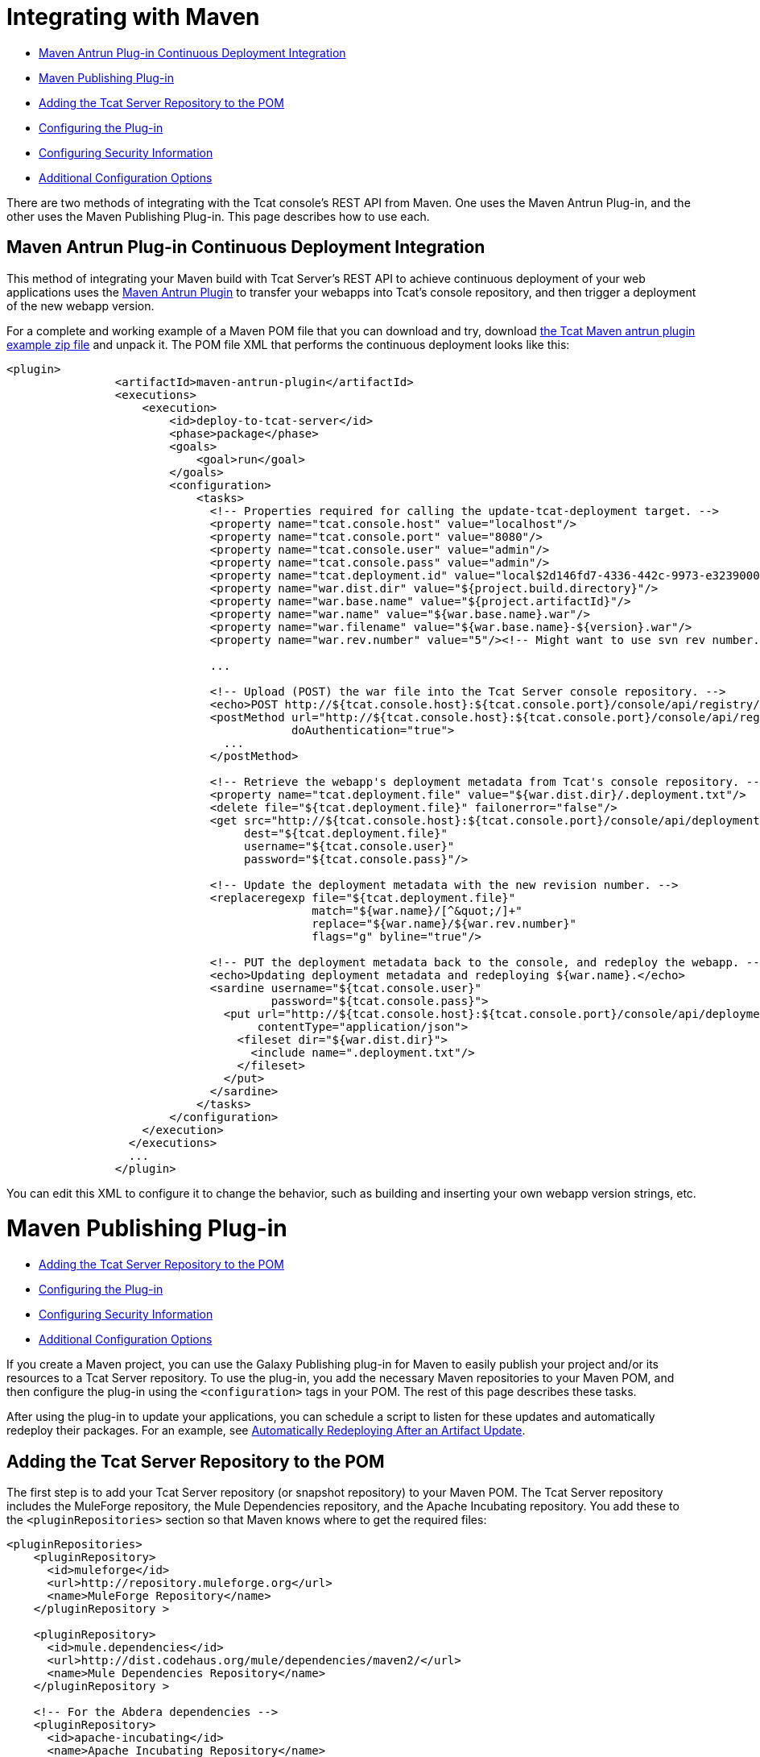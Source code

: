 = Integrating with Maven

* link:#IntegratingwithMaven-MavenAntrunPlug-inContinuousDeploymentIntegration[Maven Antrun Plug-in Continuous Deployment Integration]

* link:#IntegratingwithMaven-MavenPublishingPlug-in[Maven Publishing Plug-in]

* link:#IntegratingwithMaven-AddingtheTcatServerRepositorytothePOM[Adding the Tcat Server Repository to the POM]
* link:#IntegratingwithMaven-ConfiguringthePlug-in[Configuring the Plug-in]
* link:#IntegratingwithMaven-ConfiguringSecurityInformation[Configuring Security Information]
* link:#IntegratingwithMaven-AdditionalConfigurationOptions[Additional Configuration Options]

There are two methods of integrating with the Tcat console's REST API from Maven. One uses the Maven Antrun Plug-in, and the other uses the Maven Publishing Plug-in. This page describes how to use each.

== Maven Antrun Plug-in Continuous Deployment Integration

This method of integrating your Maven build with Tcat Server's REST API to achieve continuous deployment of your web applications uses the http://maven.apache.org/plugins/maven-antrun-plugin[Maven Antrun Plugin] to transfer your webapps into Tcat's console repository, and then trigger a deployment of the new webapp version.

For a complete and working example of a Maven POM file that you can download and try, download http://www.mulesoft.org/documentation/download/attachments/51052710/tcat-console-webapp-upload-maven.zip[the Tcat Maven antrun plugin example zip file] and unpack it. The POM file XML that performs the continuous deployment looks like this:

[source]
----
<plugin>
                <artifactId>maven-antrun-plugin</artifactId>
                <executions>
                    <execution>
                        <id>deploy-to-tcat-server</id>
                        <phase>package</phase>
                        <goals>
                            <goal>run</goal>
                        </goals>
                        <configuration>
                            <tasks>
                              <!-- Properties required for calling the update-tcat-deployment target. -->
                              <property name="tcat.console.host" value="localhost"/>
                              <property name="tcat.console.port" value="8080"/>
                              <property name="tcat.console.user" value="admin"/>
                              <property name="tcat.console.pass" value="admin"/>
                              <property name="tcat.deployment.id" value="local$2d146fd7-4336-442c-9973-e3239000e475"/>
                              <property name="war.dist.dir" value="${project.build.directory}"/>
                              <property name="war.base.name" value="${project.artifactId}"/>
                              <property name="war.name" value="${war.base.name}.war"/>
                              <property name="war.filename" value="${war.base.name}-${version}.war"/>
                              <property name="war.rev.number" value="5"/><!-- Might want to use svn rev number.-->
 
                              ...
 
                              <!-- Upload (POST) the war file into the Tcat Server console repository. -->
                              <echo>POST http://${tcat.console.host}:${tcat.console.port}/console/api/registry/Applications/${war.name} rev ${war.rev.number}</echo>
                              <postMethod url="http://${tcat.console.host}:${tcat.console.port}/console/api/registry/Applications/${war.name}"
                                          doAuthentication="true">
                                ...
                              </postMethod>
 
                              <!-- Retrieve the webapp's deployment metadata from Tcat's console repository. -->
                              <property name="tcat.deployment.file" value="${war.dist.dir}/.deployment.txt"/>
                              <delete file="${tcat.deployment.file}" failonerror="false"/>
                              <get src="http://${tcat.console.host}:${tcat.console.port}/console/api/deployments/${tcat.deployment.id}"
                                   dest="${tcat.deployment.file}"
                                   username="${tcat.console.user}"
                                   password="${tcat.console.pass}"/>
 
                              <!-- Update the deployment metadata with the new revision number. -->
                              <replaceregexp file="${tcat.deployment.file}"
                                             match="${war.name}/[^&quot;/]+"
                                             replace="${war.name}/${war.rev.number}"
                                             flags="g" byline="true"/>
 
                              <!-- PUT the deployment metadata back to the console, and redeploy the webapp. -->
                              <echo>Updating deployment metadata and redeploying ${war.name}.</echo>
                              <sardine username="${tcat.console.user}"
                                       password="${tcat.console.pass}">
                                <put url="http://${tcat.console.host}:${tcat.console.port}/console/api/deployments/${tcat.deployment.id}"
                                     contentType="application/json">
                                  <fileset dir="${war.dist.dir}">
                                    <include name=".deployment.txt"/>
                                  </fileset>
                                </put>
                              </sardine>
                            </tasks>
                        </configuration>
                    </execution>
                  </executions>
                  ...
                </plugin>
----

You can edit this XML to configure it to change the behavior, such as building and inserting your own webapp version strings, etc.

= Maven Publishing Plug-in

* link:#IntegratingwithMaven-AddingtheTcatServerRepositorytothePOM[Adding the Tcat Server Repository to the POM]
* link:#IntegratingwithMaven-ConfiguringthePlug-in[Configuring the Plug-in]
* link:#IntegratingwithMaven-ConfiguringSecurityInformation[Configuring Security Information]
* link:#IntegratingwithMaven-AdditionalConfigurationOptions[Additional Configuration Options]

If you create a Maven project, you can use the Galaxy Publishing plug-in for Maven to easily publish your project and/or its resources to a Tcat Server repository. To use the plug-in, you add the necessary Maven repositories to your Maven POM, and then configure the plug-in using the `<configuration>` tags in your POM. The rest of this page describes these tasks.

After using the plug-in to update your applications, you can schedule a script to listen for these updates and automatically redeploy their packages. For an example, see link:/docs/display/TCAT/Scripting+Examples#ScriptingExamples-autoRedeploy[Automatically Redeploying After an Artifact Update].

== Adding the Tcat Server Repository to the POM

The first step is to add your Tcat Server repository (or snapshot repository) to your Maven POM. The Tcat Server repository includes the MuleForge repository, the Mule Dependencies repository, and the Apache Incubating repository. You add these to the `<pluginRepositories>` section so that Maven knows where to get the required files:

[source]
----
<pluginRepositories>
    <pluginRepository>
      <id>muleforge</id>
      <url>http://repository.muleforge.org</url>
      <name>MuleForge Repository</name>
    </pluginRepository >
 
    <pluginRepository>
      <id>mule.dependencies</id>
      <url>http://dist.codehaus.org/mule/dependencies/maven2/</url>
      <name>Mule Dependencies Repository</name>
    </pluginRepository >
 
    <!-- For the Abdera dependencies -->
    <pluginRepository>
      <id>apache-incubating</id>
      <name>Apache Incubating Repository</name>
      <url>http://people.apache.org/repo/m2-incubating-repository/</url>
    </pluginRepository>
</pluginRepositories>
----

== Configuring the Plug-in

After adding the Maven repositories to the POM, you configure the plug-in as shown in the following example configuration, which publishes the generated WAR from Maven to your Tcat repository:

[source]
----
<build>
  <plugins>
     <plugin>
        <groupId>org.mule.galaxy</groupId>
        <artifactId>galaxy-maven-publish-plugin</artifactId>
        <version>2.0.0</version>
        <configuration>
          <url>http://localhost:8080/console/api/registry/Applications</url>
          <username>admin</username>
          <password>admin</password>
          <overwrite>true</overwrite>
 
          <!-- Publish generated WAR -->
          <includes>
            <include>target/*-${version}.war</include>
          </includes>
        </configuration>
        <executions>
          <execution>
            <id>publish-artifacts</id>
            <phase>package</phase>
            <goals>
              <goal>execute</goal>
            </goals>
          </execution>
        </executions>
      </plugin>
...
----

== Configuring Security Information

If you do not want to include the user name and password in your POM, you can put it in your `~/.m2/settings.xml` file. The file will look like this:

[source]
----
<settings>
  <servers>
    <server>
      <id>myServer</id>
      <username>admin</username>
      <password>admin</password>
    </server>
  </servers>
</settings>
----

To use this security information, add the following tag to your plug-in configuration, replacing `myServer` with the same ID you used in the `settings.xml` file above:

[source]
----
<configuration>
  ...
  <serverId>myServer</serverId>
  ...
</configuration>
----

== Additional Configuration Options

For more options you can use in the `<configuration>` section of the POM, see the http://galaxy.muleforge.org/galaxy-maven-publish-plugin/execute-mojo.html[generated documentation page].

link:/docs/display/TCAT/Repository+API[<< Previous: *Using REST API to Manage Tcat Repository*]

link:/docs/display/TCAT/Release+Notes[Next: *Release Notes* >>]
